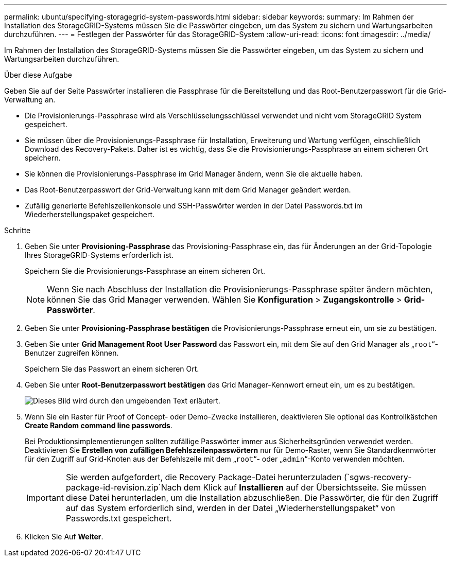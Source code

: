 ---
permalink: ubuntu/specifying-storagegrid-system-passwords.html 
sidebar: sidebar 
keywords:  
summary: Im Rahmen der Installation des StorageGRID-Systems müssen Sie die Passwörter eingeben, um das System zu sichern und Wartungsarbeiten durchzuführen. 
---
= Festlegen der Passwörter für das StorageGRID-System
:allow-uri-read: 
:icons: font
:imagesdir: ../media/


[role="lead"]
Im Rahmen der Installation des StorageGRID-Systems müssen Sie die Passwörter eingeben, um das System zu sichern und Wartungsarbeiten durchzuführen.

.Über diese Aufgabe
Geben Sie auf der Seite Passwörter installieren die Passphrase für die Bereitstellung und das Root-Benutzerpasswort für die Grid-Verwaltung an.

* Die Provisionierungs-Passphrase wird als Verschlüsselungsschlüssel verwendet und nicht vom StorageGRID System gespeichert.
* Sie müssen über die Provisionierungs-Passphrase für Installation, Erweiterung und Wartung verfügen, einschließlich Download des Recovery-Pakets. Daher ist es wichtig, dass Sie die Provisionierungs-Passphrase an einem sicheren Ort speichern.
* Sie können die Provisionierungs-Passphrase im Grid Manager ändern, wenn Sie die aktuelle haben.
* Das Root-Benutzerpasswort der Grid-Verwaltung kann mit dem Grid Manager geändert werden.
* Zufällig generierte Befehlszeilenkonsole und SSH-Passwörter werden in der Datei Passwords.txt im Wiederherstellungspaket gespeichert.


.Schritte
. Geben Sie unter *Provisioning-Passphrase* das Provisioning-Passphrase ein, das für Änderungen an der Grid-Topologie Ihres StorageGRID-Systems erforderlich ist.
+
Speichern Sie die Provisionierungs-Passphrase an einem sicheren Ort.

+

NOTE: Wenn Sie nach Abschluss der Installation die Provisionierungs-Passphrase später ändern möchten, können Sie das Grid Manager verwenden. Wählen Sie *Konfiguration* > *Zugangskontrolle* > *Grid-Passwörter*.

. Geben Sie unter *Provisioning-Passphrase bestätigen* die Provisionierungs-Passphrase erneut ein, um sie zu bestätigen.
. Geben Sie unter *Grid Management Root User Password* das Passwort ein, mit dem Sie auf den Grid Manager als „`root`“-Benutzer zugreifen können.
+
Speichern Sie das Passwort an einem sicheren Ort.

. Geben Sie unter *Root-Benutzerpasswort bestätigen* das Grid Manager-Kennwort erneut ein, um es zu bestätigen.
+
image::../media/10_gmi_installer_passwords_page.gif[Dieses Bild wird durch den umgebenden Text erläutert.]

. Wenn Sie ein Raster für Proof of Concept- oder Demo-Zwecke installieren, deaktivieren Sie optional das Kontrollkästchen *Create Random command line passwords*.
+
Bei Produktionsimplementierungen sollten zufällige Passwörter immer aus Sicherheitsgründen verwendet werden. Deaktivieren Sie *Erstellen von zufälligen Befehlszeilenpasswörtern* nur für Demo-Raster, wenn Sie Standardkennwörter für den Zugriff auf Grid-Knoten aus der Befehlszeile mit dem „`root`“- oder „`admin`“-Konto verwenden möchten.

+

IMPORTANT: Sie werden aufgefordert, die Recovery Package-Datei herunterzuladen (`sgws-recovery-package-id-revision.zip`Nach dem Klick auf *Installieren* auf der Übersichtsseite. Sie müssen diese Datei herunterladen, um die Installation abzuschließen. Die Passwörter, die für den Zugriff auf das System erforderlich sind, werden in der Datei „Wiederherstellungspaket“ von Passwords.txt gespeichert.

. Klicken Sie Auf *Weiter*.

